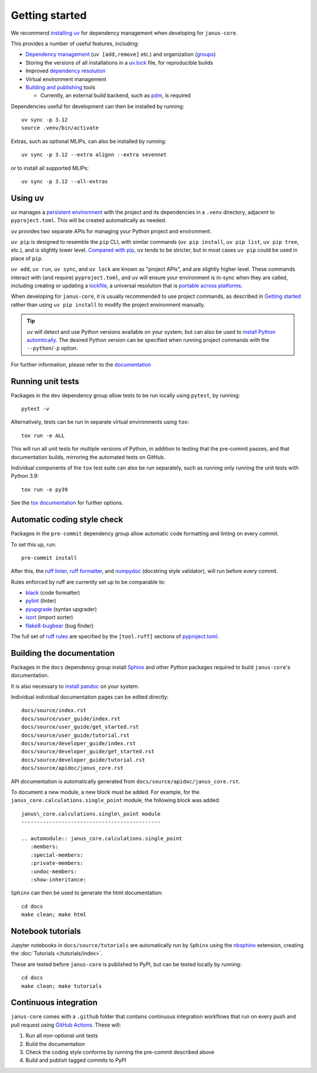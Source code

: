 ===============
Getting started
===============

We recommend `installing uv <https://docs.astral.sh/uv/getting-started/installation/>`_ for dependency management when developing for ``janus-core``.

This provides a number of useful features, including:

- `Dependency management <https://docs.astral.sh/uv/concepts/projects/dependencies/>`_ (``uv [add,remove]`` etc.) and organization (`groups <https://docs.astral.sh/uv/concepts/projects/dependencies/#dependency-groups>`_)

- Storing the versions of all installations in a `uv.lock <https://docs.astral.sh/uv/concepts/projects/sync/>`_ file, for reproducible builds

- Improved `dependency resolution <https://docs.astral.sh/uv/concepts/resolution/>`_

- Virtual environment management

- `Building and publishing <https://docs.astral.sh/uv/guides/publish/>`_ tools

  * Currently, an external build backend, such as `pdm <https://pypi.org/project/pdm-backend>`_, is required


Dependencies useful for development can then be installed by running::

    uv sync -p 3.12
    source .venv/bin/activate


Extras, such as optional MLIPs, can also be installed by running::

    uv sync -p 3.12 --extra alignn --extra sevennet

or to install all supported MLIPs::

    uv sync -p 3.12 --all-extras


Using uv
++++++++

``uv`` manages a `persistent environment <https://docs.astral.sh/uv/concepts/projects/layout/#the-project-environment>`_
with the project and its dependencies in a ``.venv`` directory, adjacent to ``pyproject.toml``. This will be created automatically as needed.

``uv`` provides two separate APIs for managing your Python project and environment.

``uv pip`` is designed to resemble the ``pip`` CLI, with similar commands (``uv pip install``,  ``uv pip list``, ``uv pip tree``, etc.),
and is slightly lower level. `Compared with pip <https://docs.astral.sh/uv/pip/compatibility/>`_,
``uv`` tends to be stricter, but in most cases ``uv pip`` could be used in place of ``pip``.

``uv add``, ``uv run``, ``uv sync``, and ``uv lock`` are known as "project APIs", and are slightly higher level.
These commands interact with (and require) ``pyproject.toml``, and ``uv`` will ensure your environment is in-sync when they are called,
including creating or updating a `lockfile <https://docs.astral.sh/uv/concepts/projects/sync/>`_,
a universal resolution that is `portable across platforms <https://docs.astral.sh/uv/concepts/resolution/#universal-resolution>`_.

When developing for ``janus-core``, it is usually recommended to use project commands, as described in `Getting started`_
rather than using ``uv pip install`` to modify the project environment manually.

.. tip::

    ``uv`` will detect and use Python versions available on your system,
    but can also be used to `install Python automtically <https://docs.astral.sh/uv/guides/install-python/>`_.
    The desired Python version can be specified when running project commands with the ``--python``/``-p`` option.


For further information, please refer to the `documentation <https://docs.astral.sh/uv/>`_


Running unit tests
++++++++++++++++++

Packages in the ``dev`` dependency group allow tests to be run locally using ``pytest``, by running::

    pytest -v

Alternatively, tests can be run in separate virtual environments using ``tox``::

    tox run -e ALL

This will run all unit tests for multiple versions of Python, in addition to testing that the pre-commit passes, and that documentation builds, mirroring the automated tests on GitHub.

Individual components of the ``tox`` test suite can also be run separately, such as running only running the unit tests with Python 3.9::

    tox run -e py39

See the `tox documentation <https://tox.wiki/>`_ for further options.


Automatic coding style check
++++++++++++++++++++++++++++

Packages in the ``pre-commit`` dependency group allow automatic code formatting and linting on every commit.

To set this up, run::

    pre-commit install

After this, the `ruff linter <https://docs.astral.sh/ruff/linter/>`_, `ruff formatter <https://docs.astral.sh/ruff/formatter/>`_, and `numpydoc <https://numpydoc.readthedocs.io/en/latest/format.html>`_ (docstring style validator), will run before every commit.

Rules enforced by ruff are currently set up to be comparable to:

- `black <https://black.readthedocs.io>`_ (code formatter)
- `pylint <https://www.pylint.org/>`_ (linter)
- `pyupgrade <https://github.com/asottile/pyupgrade>`_ (syntax upgrader)
- `isort <https://pycqa.github.io/isort/>`_ (import sorter)
- `flake8-bugbear <https://pypi.org/project/flake8-bugbear/>`_ (bug finder)

The full set of `ruff rules <https://docs.astral.sh/ruff/rules/>`_ are specified by the ``[tool.ruff]`` sections of `pyproject.toml <https://github.com/stfc/janus-core/blob/main/pyproject.toml>`_.


Building the documentation
++++++++++++++++++++++++++

Packages in the ``docs`` dependency group install `Sphinx <https://www.sphinx-doc.org>`_
and other Python packages required to build ``janus-core``'s documentation.

It is also necessary to `install pandoc <https://pandoc.org/installing.html>`_ on your system.

Individual individual documentation pages can be edited directly::

        docs/source/index.rst
        docs/source/user_guide/index.rst
        docs/source/user_guide/get_started.rst
        docs/source/user_guide/tutorial.rst
        docs/source/developer_guide/index.rst
        docs/source/developer_guide/get_started.rst
        docs/source/developer_guide/tutorial.rst
        docs/source/apidoc/janus_core.rst

API documentation is automatically generated from ``docs/source/apidoc/janus_core.rst``.

To document a new module, a new block must be added. For example, for the ``janus_core.calculations.single_point`` module, the following block was added::

    janus\_core.calculations.single\_point module
    ---------------------------------------------

    .. automodule:: janus_core.calculations.single_point
       :members:
       :special-members:
       :private-members:
       :undoc-members:
       :show-inheritance:


``Sphinx`` can then be used to generate the html documentation::

        cd docs
        make clean; make html


Notebook tutorials
++++++++++++++++++

Jupyter notebooks in ``docs/source/tutorials`` are automatically run by ``Sphinx`` using the
`nbsphinx <https://nbsphinx.readthedocs.io/en/0.2.15/index.html>`_ extension, creating the :doc:`Tutorials </tutorials/index>`.


These are tested before ``janus-core`` is published to PyPI, but can be tested locally by running::

        cd docs
        make clean; make tutorials


Continuous integration
++++++++++++++++++++++

``janus-core`` comes with a ``.github`` folder that contains continuous integration workflows that run on every push and pull request using `GitHub Actions <https://github.com/features/actions>`_. These will:

#. Run all non-optional unit tests
#. Build the documentation
#. Check the coding style conforms by running the pre-commit described above
#. Build and publish tagged commits to PyPI
